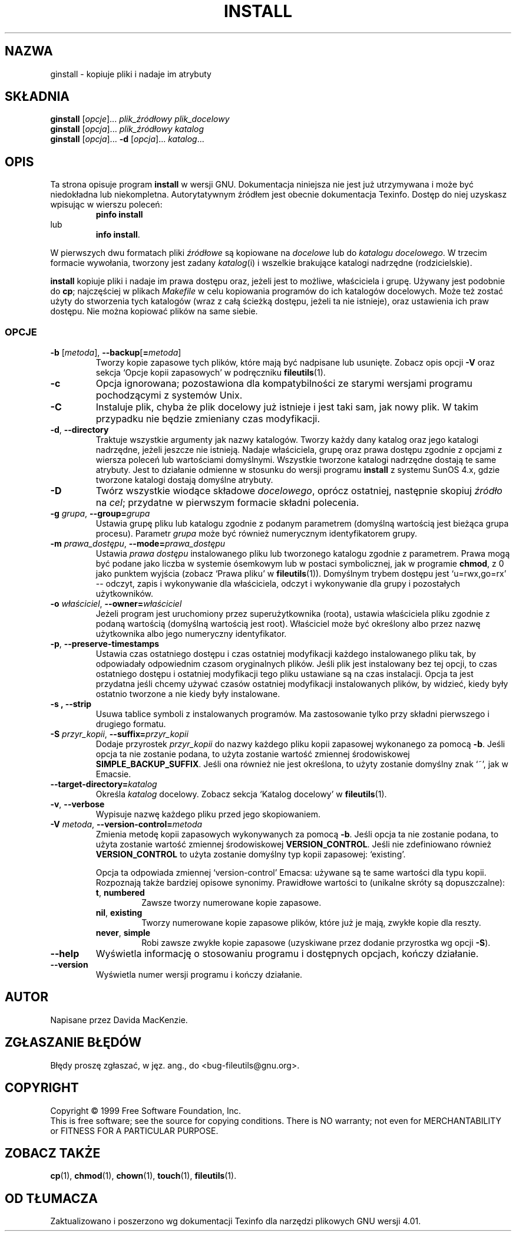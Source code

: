 .\" {PTM/LK/0.1/10-10-1998/"kopiowanie plików i ustawianie ich atrybutów"}
.\" Tłumaczenie: 10-10-1998 Łukasz Kowalczyk (lukow@tempac.okwf.fuw.edu.pl)
.\" poszerzenie i aktualizacja do GNU fileutils 4.01 PTM/WK/2000-I
.ig
Transl.note: based on GNU man page install.1 and fileutils.info

Copyright 1994, 95, 96, 1999 Free Software Foundation, Inc.

Permission is granted to make and distribute verbatim copies of this
manual provided the copyright notice and this permission notice are
preserved on all copies.

Permission is granted to copy and distribute modified versions of
this manual under the conditions for verbatim copying, provided that
the entire resulting derived work is distributed under the terms of a
permission notice identical to this one.

Permission is granted to copy and distribute translations of this
manual into another language, under the above conditions for modified
versions, except that this permission notice may be stated in a
translation approved by the Foundation.
..
.TH INSTALL "1" FSF "grudzień 1999" "Narzędzia plikowe GNU 4.0l"
.SH NAZWA
ginstall \- kopiuje pliki i nadaje im atrybuty
.SH SKŁADNIA
.B ginstall
.RI [ opcje ]...
.I plik_źródłowy plik_docelowy
.br
.B ginstall
.RI [ opcja ]...
.I plik_źródłowy katalog
.br
.B ginstall
.RI [ opcja ]...
.B \-d
.RI [ opcja ]...
.IR katalog ...
.SH OPIS
Ta strona opisuje program \fBinstall\fP w wersji GNU.
Dokumentacja niniejsza nie jest już utrzymywana i może być niedokładna
lub niekompletna.  Autorytatywnym źródłem jest obecnie dokumentacja
Texinfo.  Dostęp do niej uzyskasz wpisując w wierszu poleceń:
.RS
.B pinfo install
.RE
lub
.RS
.BR "info install" .
.RE
.PP
.PP
W pierwszych dwu formatach pliki \fIźródłowe\fP są kopiowane na \fIdocelowe\fP
lub do \fIkatalogu docelowego\fP. W trzecim formacie wywołania, tworzony jest
zadany \fIkatalog\fP(i) i wszelkie brakujące katalogi nadrzędne (rodzicielskie).
.PP
.B install
kopiuje pliki i nadaje im prawa dostępu oraz, jeżeli jest to możliwe,
właściciela i grupę. Używany jest podobnie do
.BR cp ;
najczęściej w plikach \fIMakefile\fP w celu kopiowania programów do ich
katalogów docelowych. Może też zostać użyty do stworzenia tych katalogów
(wraz z całą ścieżką dostępu, jeżeli ta nie istnieje), oraz ustawienia ich
praw dostępu. Nie można kopiować plików na same siebie.
.SS OPCJE
.TP
.BR \-b " [\fImetoda\fR], " \-\-backup [ = \fImetoda\fR]
Tworzy kopie zapasowe tych plików, które mają być nadpisane lub usunięte.
Zobacz opis opcji \fB-V\fP oraz sekcja `Opcje kopii zapasowych' w podręczniku
\fBfileutils\fP(1).
.TP
.B \-c
Opcja ignorowana; pozostawiona dla kompatybilności ze starymi wersjami
programu pochodzącymi z systemów Unix.
.TP
.B \-C
Instaluje plik, chyba że plik docelowy już istnieje i jest taki sam, jak nowy
plik. W takim przypadku nie będzie zmieniany czas modyfikacji.
.TP
.BR \-d ", "  \-\-directory
Traktuje wszystkie argumenty jak nazwy katalogów.
Tworzy każdy dany katalog oraz jego katalogi nadrzędne, jeżeli jeszcze nie
istnieją. Nadaje właściciela, grupę oraz prawa dostępu zgodnie z opcjami
z wiersza poleceń lub wartościami domyślnymi. Wszystkie tworzone
katalogi nadrzędne dostają te same atrybuty. Jest to działanie odmienne
w stosunku do wersji programu
.B install
z systemu SunOS 4.x, gdzie tworzone katalogi dostają domyślne atrybuty.
.TP
.B \-D
Twórz wszystkie wiodące składowe \fIdocelowego\fP, oprócz ostatniej, następnie
skopiuj \fIźródło\fP na \fIcel\fP; przydatne w pierwszym formacie składni
polecenia.
.TP
.BI \-g " grupa\fR, " \-\-group= grupa
Ustawia grupę pliku lub katalogu zgodnie z podanym parametrem (domyślną
wartością jest bieżąca grupa procesu). Parametr
.I grupa
może być również numerycznym identyfikatorem grupy.
.TP
.BI \-m " prawa_dostępu\fR, " \-\-mode= prawa_dostępu
Ustawia \fIprawa dostępu\fP instalowanego pliku lub tworzonego katalogu
zgodnie z parametrem.
Prawa mogą być podane jako liczba w systemie ósemkowym lub w postaci
symbolicznej, jak w programie \fBchmod\fP, z 0 jako punktem wyjścia (zobacz
`Prawa pliku' w \fBfileutils\fP(1)). Domyślnym trybem dostępu jest `u=rwx,go=rx'
\-\- odczyt, zapis i wykonywanie dla właściciela, odczyt i wykonywanie dla grupy
i pozostałych użytkowników.
.TP
.BI  \-o " właściciel\fR, " \-\-owner= właściciel
Jeżeli program jest uruchomiony przez superużytkownika (roota), ustawia
właściciela pliku zgodnie z podaną wartością (domyślną wartością jest root).
\Właściciel\fP może być określony albo przez nazwę użytkownika albo jego
numeryczny identyfikator.
.TP
.BR -p ", " --preserve-timestamps
Ustawia czas ostatniego dostępu i czas ostatniej modyfikacji każdego
instalowanego pliku tak, by odpowiadały odpowiednim czasom oryginalnych plików.
Jeśli plik jest instalowany bez tej opcji, to czas ostatniego dostępu
i ostatniej modyfikacji tego pliku ustawiane są na czas instalacji. Opcja ta
jest przydatna jeśli chcemy używać czasów ostatniej modyfikacji instalowanych
plików, by widzieć, kiedy były ostatnio tworzone a nie kiedy były instalowane.
.TP
.B \-s ", " \-\-strip
Usuwa tablice symboli z instalowanych programów. Ma zastosowanie tylko przy
składni pierwszego i drugiego formatu.
.TP
.BI \-S " przyr_kopii\fR, " \-\-suffix= przyr_kopii
Dodaje przyrostek \fIprzyr_kopii\fP do nazwy każdego pliku kopii zapasowej
wykonanego za pomocą \fB\-b\fP. Jeśli opcja ta nie zostanie podana, to użyta
zostanie wartość zmiennej środowiskowej \fBSIMPLE_BACKUP_SUFFIX\fP. Jeśli
ona również nie jest określona, to użyty zostanie domyślny znak `~',
jak w Emacsie.
.TP
.BI \-\-target\-directory= katalog
Określa \fIkatalog\fP docelowy. Zobacz sekcja `Katalog docelowy'
w \fBfileutils\fP(1).
.TP
.BR \-v ", " \-\-verbose
Wypisuje nazwę każdego pliku przed jego skopiowaniem.
.TP
.BI \-V " metoda\fR, " -\-version-control= metoda
Zmienia metodę kopii zapasowych wykonywanych za pomocą \fB\-b\fP. Jeśli
opcja ta nie zostanie podana, to użyta zostanie wartość zmiennej
środowiskowej \fBVERSION_CONTROL\fP. Jeśli nie zdefiniowano również
\fBVERSION_CONTROL\fP to użyta zostanie domyślny typ kopii zapasowej:
`existing'.

Opcja ta odpowiada zmiennej `version-control' Emacsa: używane są te same
wartości dla typu kopii. Rozpoznają także bardziej opisowe synonimy.
Prawidłowe wartości to (unikalne skróty są dopuszczalne):
.RS
.TP
.BR t ", " numbered
Zawsze tworzy numerowane kopie zapasowe.
.TP
.BR nil ", " existing
Tworzy numerowane kopie zapasowe plików, które już je mają, zwykłe kopie dla
reszty.
.TP
.BR never ", " simple
Robi zawsze zwykłe kopie zapasowe (uzyskiwane przez dodanie przyrostka
wg opcji \fB-S\fP).
.RE
.TP
.B "\-\-help"
Wyświetla informację o stosowaniu programu i dostępnych opcjach,
kończy działanie.
.TP
.B "\-\-version"
Wyświetla numer wersji programu i kończy działanie.
.SH AUTOR
Napisane przez Davida MacKenzie.
.SH "ZGŁASZANIE BŁĘDÓW"
Błędy proszę zgłaszać, w jęz. ang., do <bug-fileutils@gnu.org>.
.SH COPYRIGHT
Copyright \(co 1999 Free Software Foundation, Inc.
.br
This is free software; see the source for copying conditions.  There is NO
warranty; not even for MERCHANTABILITY or FITNESS FOR A PARTICULAR PURPOSE.
.SH ZOBACZ TAKŻE
.BR cp (1),
.BR chmod (1),
.BR chown (1),
.BR touch (1),
.BR fileutils (1).
.SH OD TŁUMACZA
Zaktualizowano i poszerzono wg dokumentacji Texinfo dla narzędzi plikowych
GNU wersji 4.01.
